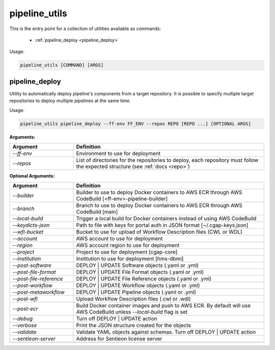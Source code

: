 ==============
pipeline_utils
==============

This is the entry point for a collection of utilities available as commands:

  - :ref:`pipeline_deploy <pipeline_deploy>`

Usage:

.. code-block:: bash

    pipeline_utils [COMMAND] [ARGS]

.. _pipeline_deploy:

pipeline_deploy
+++++++++++++++

Utility to automatically deploy pipeline's components from a target repository.
It is possible to specify multiple target repositories to deploy multiple pipelines at the same time.

Usage:

.. code-block:: bash

    pipeline_utils pipeline_deploy --ff-env FF_ENV --repos REPO [REPO ...] [OPTIONAL ARGS]

**Arguments:**

.. list-table::
   :widths: 25 75
   :header-rows: 1

   * - Argument
     - Definition
   * - *-\-ff-env*
     - Environment to use for deployment
   * - *-\-repos*
     - List of directories for the repositories to deploy, each repository must follow the expected structure (see :ref:`docs <repo>`)

**Optional Arguments:**

.. list-table::
  :widths: 25 75
  :header-rows: 1

  * - Argument
    - Definition
  * - *-\-builder*
    - Builder to use to deploy Docker containers to AWS ECR through AWS CodeBuild [<ff-env>-pipeline-builder]
  * - *-\-branch*
    - Branch to use to deploy Docker containers to AWS ECR through AWS CodeBuild [main]
  * - *-\-local-build*
    - Trigger a local build for Docker containers instead of using AWS CodeBuild
  * - *-\-keydicts-json*
    - Path to file with keys for portal auth in JSON format [~/.cgap-keys.json]
  * - *-\-wfl-bucket*
    - Bucket to use for upload of Workflow Description files (CWL or WDL)
  * - *-\-account*
    - AWS account to use for deployment
  * - *-\-region*
    - AWS account region to use for deployment
  * - *-\-project*
    - Project to use for deployment [cgap-core]
  * - *-\-institution*
    - Institution to use for deployment [hms-dbmi]
  * - *-\-post-software*
    - DEPLOY | UPDATE Software objects (.yaml or .yml)
  * - *-\-post-file-format*
    - DEPLOY | UPDATE File Format objects (.yaml or .yml)
  * - *-\-post-file-reference*
    - DEPLOY | UPDATE File Reference objects (.yaml or .yml)
  * - *-\-post-workflow*
    - DEPLOY | UPDATE Workflow objects (.yaml or .yml)
  * - *-\-post-metaworkflow*
    - DEPLOY | UPDATE Pipeline objects (.yaml or .yml)
  * - *-\-post-wfl*
    - Upload Workflow Description files (.cwl or .wdl)
  * - *-\-post-ecr*
    - Build Docker container images and push to AWS ECR.
      By default will use AWS CodeBuild unless *-\-local-build* flag is set
  * - *-\-debug*
    - Turn off DEPLOY | UPDATE action
  * - *-\-verbose*
    - Print the JSON structure created for the objects
  * - *-\-validate*
    - Validate YAML objects against schemas. Turn off DEPLOY | UPDATE action
  * - *-\-sentieon-server*
    - Address for Sentieon license server
  * -
    -
